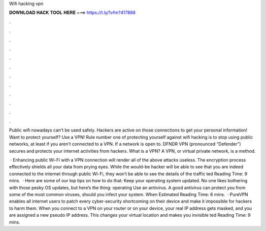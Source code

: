 Wifi hacking vpn



𝐃𝐎𝐖𝐍𝐋𝐎𝐀𝐃 𝐇𝐀𝐂𝐊 𝐓𝐎𝐎𝐋 𝐇𝐄𝐑𝐄 ===> https://t.ly/1vfm?417888



.



.



.



.



.



.



.



.



.



.



.



.

Public wifi nowadays can't be used safely. Hackers are active on those connections to get your personal information! Want to protect yourself? Use a VPN! Rule number one of protecting yourself against wifi hacking is to stop using public networks, at least if you aren't connected to a VPN. If a network is open to. DFNDR VPN (pronounced “Defender”) secures and protects your internet activities from hackers. What is a VPN? A VPN, or virtual private network, is a method.

 · Enhancing public Wi-Fi with a VPN connection will render all of the above attacks useless. The encryption process effectively shields all your data from prying eyes. While the would-be hacker will be able to see that you are indeed connected to the internet through public Wi-Fi, they won’t be able to see the details of the traffic ted Reading Time: 9 mins.  · Here are some of our top tips on how to do that: Keep your operating system updated. No one likes bothering with those pesky OS updates, but here’s the thing: operating Use an antivirus. A good antivirus can protect you from some of the most common viruses, should you infect your system. When Estimated Reading Time: 6 mins.  · PureVPN enables all internet users to patch every cyber-security shortcoming on their device and make it impossible for hackers to harm them. When you connect to a VPN on your router or on your device, your real IP address gets masked, and you are assigned a new pseudo IP address. This changes your virtual location and makes you invisible ted Reading Time: 9 mins.
